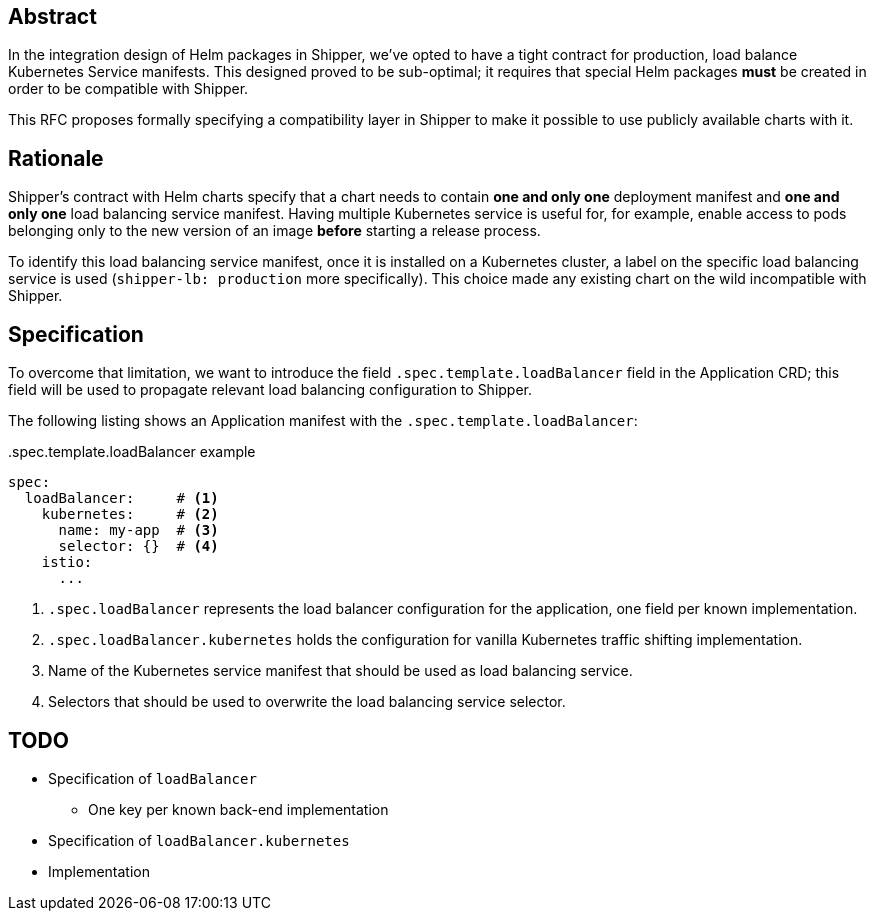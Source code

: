 
== Abstract

In the integration design of Helm packages in Shipper, we've opted to have a tight contract for production, load balance Kubernetes Service manifests. This designed proved to be sub-optimal; it requires that special Helm packages *must* be created in order to be compatible with Shipper.

This RFC proposes formally specifying a compatibility layer in Shipper to make it possible to use publicly available charts with it.

== Rationale

Shipper's contract with Helm charts specify that a chart needs to contain *one and only one* deployment manifest and *one and only one* load balancing service manifest. Having multiple Kubernetes service is useful for, for example, enable access to pods belonging only to the new version of an image *before* starting a release process.

To identify this load balancing service manifest, once it is installed on a Kubernetes cluster, a label on the specific load balancing service is used (`shipper-lb: production` more specifically). This choice made any existing chart on the wild incompatible with Shipper.

== Specification

To overcome that limitation, we want to introduce the field `.spec.template.loadBalancer` field in the Application CRD; this field will be used to propagate relevant load balancing configuration to Shipper.

The following listing shows an Application manifest with the `.spec.template.loadBalancer`:

..spec.template.loadBalancer example
[source,yaml]
----
spec:
  loadBalancer:     # <1>
    kubernetes:     # <2>
      name: my-app  # <3>
      selector: {}  # <4>
    istio:
      ...
----

<1> `.spec.loadBalancer` represents the load balancer configuration for the application, one field per known implementation.
<2> `.spec.loadBalancer.kubernetes` holds the configuration for vanilla Kubernetes traffic shifting implementation.
<3> Name of the Kubernetes service manifest that should be used as load balancing service.
<4> Selectors that should be used to overwrite the load balancing service selector.

== TODO

- Specification of `loadBalancer`
  * One key per known back-end implementation
- Specification of `loadBalancer.kubernetes`
- Implementation